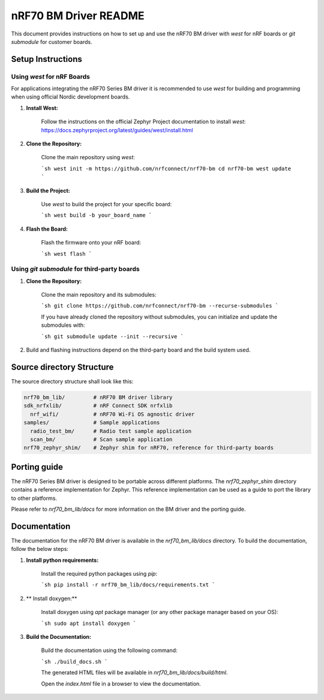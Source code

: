 =========================
nRF70 BM Driver README
=========================

This document provides instructions on how to set up and use the nRF70 BM driver with `west` for nRF boards or `git submodule` for customer boards.


Setup Instructions
==================

Using `west` for nRF Boards
---------------------------

For applications integrating the nRF70 Series BM driver it is recommended to use `west` for building and programming  when using official Nordic development boards.

1. **Install West:**

    Follow the instructions on the official Zephyr Project documentation to install `west`:
    https://docs.zephyrproject.org/latest/guides/west/install.html

2. **Clone the Repository:**

    Clone the main repository using `west`:

    ```sh
    west init -m https://github.com/nrfconnect/nrf70-bm
    cd nrf70-bm
    west update
    ```

3. **Build the Project:**

    Use `west` to build the project for your specific board:

    ```sh
    west build -b your_board_name
    ```

4. **Flash the Board:**

    Flash the firmware onto your nRF board:

    ```sh
    west flash
    ```

Using `git submodule` for third-party boards
--------------------------------------------

1. **Clone the Repository:**

    Clone the main repository and its submodules:

    ```sh
    git clone https://github.com/nrfconnect/nrf70-bm --recurse-submodules
    ```

    If you have already cloned the repository without submodules, you can initialize and update the submodules with:

    ```sh
    git submodule update --init --recursive
    ```

2. Build and flashing instructions depend on the third-party board and the build system used.


Source directory Structure
==========================

The source directory structure shall look like this:

.. code-block:: none

    nrf70_bm_lib/         # nRF70 BM driver library
    sdk_nrfxlib/          # nRF Connect SDK nrfxlib
      nrf_wifi/           # nRF70 Wi-Fi OS agnostic driver
    samples/              # Sample applications
      radio_test_bm/      # Radio test sample application
      scan_bm/            # Scan sample application
    nrf70_zephyr_shim/    # Zephyr shim for nRF70, reference for third-party boards


Porting guide
=============

The nRF70 Series BM driver is designed to be portable across different platforms.
The `nrf70_zephyr_shim` directory contains a reference implementation for Zephyr.
This reference implementation can be used as a guide to port the library to other platforms.

Please refer to `nrf70_bm_lib/docs` for more information on the BM driver and the porting guide.

Documentation
=============

The documentation for the nRF70 BM driver is available in the `nrf70_bm_lib/docs` directory.
To build the documentation, follow the below steps:

1. **Install python requirements:**

    Install the required python packages using `pip`:

    ```sh
    pip install -r nrf70_bm_lib/docs/requirements.txt
    ```
2. ** Install doxygen:**

    Install doxygen using `apt` package manager (or any other package manager based on your OS):

    ```sh
    sudo apt install doxygen
    ```
3. **Build the Documentation:**

    Build the documentation using the following command:

    ```sh
    ./build_docs.sh
    ```

    The generated HTML files will be available in `nrf70_bm_lib/docs/build/html`.

    Open the `index.html` file in a browser to view the documentation.
